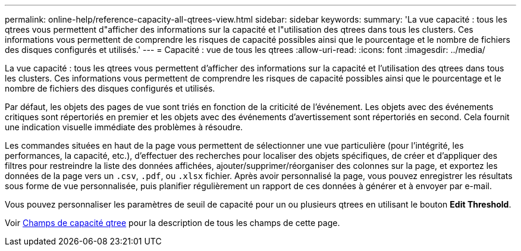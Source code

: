 ---
permalink: online-help/reference-capacity-all-qtrees-view.html 
sidebar: sidebar 
keywords:  
summary: 'La vue capacité : tous les qtrees vous permettent d"afficher des informations sur la capacité et l"utilisation des qtrees dans tous les clusters. Ces informations vous permettent de comprendre les risques de capacité possibles ainsi que le pourcentage et le nombre de fichiers des disques configurés et utilisés.' 
---
= Capacité : vue de tous les qtrees
:allow-uri-read: 
:icons: font
:imagesdir: ../media/


[role="lead"]
La vue capacité : tous les qtrees vous permettent d'afficher des informations sur la capacité et l'utilisation des qtrees dans tous les clusters. Ces informations vous permettent de comprendre les risques de capacité possibles ainsi que le pourcentage et le nombre de fichiers des disques configurés et utilisés.

Par défaut, les objets des pages de vue sont triés en fonction de la criticité de l'événement. Les objets avec des événements critiques sont répertoriés en premier et les objets avec des événements d'avertissement sont répertoriés en second. Cela fournit une indication visuelle immédiate des problèmes à résoudre.

Les commandes situées en haut de la page vous permettent de sélectionner une vue particulière (pour l'intégrité, les performances, la capacité, etc.), d'effectuer des recherches pour localiser des objets spécifiques, de créer et d'appliquer des filtres pour restreindre la liste des données affichées, ajouter/supprimer/réorganiser des colonnes sur la page, et exportez les données de la page vers un `.csv`, `.pdf`, ou `.xlsx` fichier. Après avoir personnalisé la page, vous pouvez enregistrer les résultats sous forme de vue personnalisée, puis planifier régulièrement un rapport de ces données à générer et à envoyer par e-mail.

Vous pouvez personnaliser les paramètres de seuil de capacité pour un ou plusieurs qtrees en utilisant le bouton *Edit Threshold*.

Voir xref:reference-qtree-capacity-fields.adoc[Champs de capacité qtree] pour la description de tous les champs de cette page.
